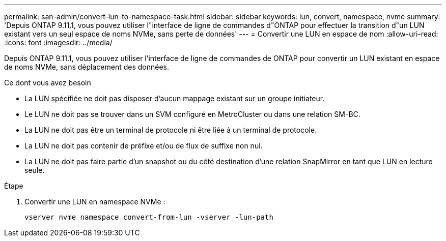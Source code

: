 ---
permalink: san-admin/convert-lun-to-namespace-task.html 
sidebar: sidebar 
keywords: lun, convert, namespace, nvme 
summary: 'Depuis ONTAP 9.11.1, vous pouvez utiliser l"interface de ligne de commandes d"ONTAP pour effectuer la transition d"un LUN existant vers un seul espace de noms NVMe, sans perte de données' 
---
= Convertir une LUN en espace de nom
:allow-uri-read: 
:icons: font
:imagesdir: ../media/


[role="lead"]
Depuis ONTAP 9.11.1, vous pouvez utiliser l'interface de ligne de commandes de ONTAP pour convertir un LUN existant en espace de noms NVMe, sans déplacement des données.

.Ce dont vous avez besoin
* La LUN spécifiée ne doit pas disposer d'aucun mappage existant sur un groupe initiateur.
* Le LUN ne doit pas se trouver dans un SVM configuré en MetroCluster ou dans une relation SM-BC.
* La LUN ne doit pas être un terminal de protocole ni être liée à un terminal de protocole.
* La LUN ne doit pas contenir de préfixe et/ou de flux de suffixe non nul.
* La LUN ne doit pas faire partie d'un snapshot ou du côté destination d'une relation SnapMirror en tant que LUN en lecture seule.


.Étape
. Convertir une LUN en namespace NVMe :
+
[source, cli]
----
vserver nvme namespace convert-from-lun -vserver -lun-path
----


